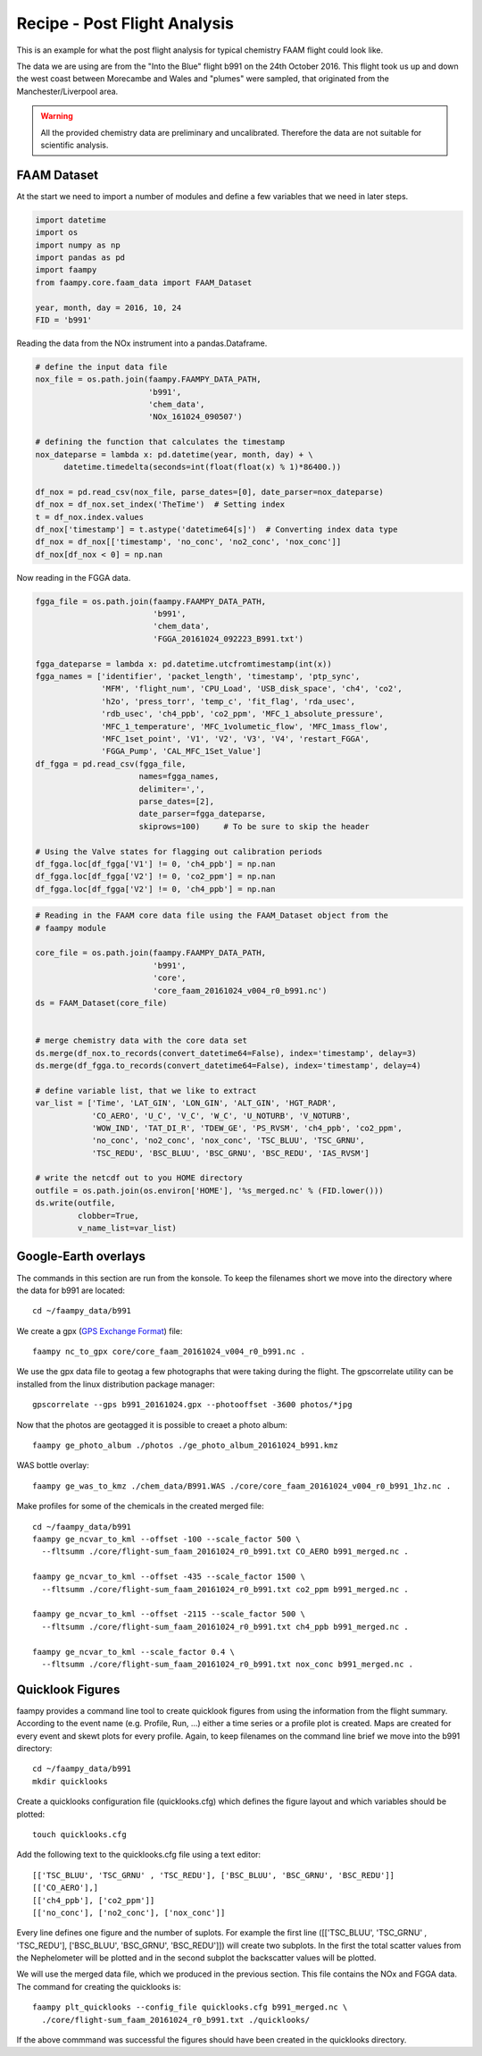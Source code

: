 

Recipe - Post Flight Analysis
=============================

This is an example for what the post flight analysis for typical chemistry FAAM flight could look like.

The data we are using are from the "Into the Blue" flight b991 on the 24th October 2016. This flight took us up and down the west coast between Morecambe and Wales and "plumes" were sampled, that originated from the Manchester/Liverpool area.

.. image:: ./img/b991_flight_track.png

.. warning:: All the provided chemistry data are preliminary and uncalibrated. Therefore the data are not suitable for scientific analysis.


FAAM Dataset
------------

At the start we need to import a number of modules and define a few variables that we need in later steps.

.. code-block:: python

    import datetime
    import os
    import numpy as np
    import pandas as pd
    import faampy
    from faampy.core.faam_data import FAAM_Dataset
    
    year, month, day = 2016, 10, 24
    FID = 'b991'

Reading the data from the NOx instrument into a pandas.Dataframe.

.. code-block:: python

    # define the input data file
    nox_file = os.path.join(faampy.FAAMPY_DATA_PATH,
                            'b991',
                            'chem_data',
                            'NOx_161024_090507')
    
    # defining the function that calculates the timestamp
    nox_dateparse = lambda x: pd.datetime(year, month, day) + \
          datetime.timedelta(seconds=int(float(float(x) % 1)*86400.))
    
    df_nox = pd.read_csv(nox_file, parse_dates=[0], date_parser=nox_dateparse)
    df_nox = df_nox.set_index('TheTime')  # Setting index
    t = df_nox.index.values
    df_nox['timestamp'] = t.astype('datetime64[s]')  # Converting index data type    
    df_nox = df_nox[['timestamp', 'no_conc', 'no2_conc', 'nox_conc']]
    df_nox[df_nox < 0] = np.nan


Now reading in the FGGA data.    

.. code-block:: python

    fgga_file = os.path.join(faampy.FAAMPY_DATA_PATH,
                             'b991',
                             'chem_data',
                             'FGGA_20161024_092223_B991.txt')
    
    fgga_dateparse = lambda x: pd.datetime.utcfromtimestamp(int(x))
    fgga_names = ['identifier', 'packet_length', 'timestamp', 'ptp_sync',
                  'MFM', 'flight_num', 'CPU_Load', 'USB_disk_space', 'ch4', 'co2',
                  'h2o', 'press_torr', 'temp_c', 'fit_flag', 'rda_usec',
                  'rdb_usec', 'ch4_ppb', 'co2_ppm', 'MFC_1_absolute_pressure',
                  'MFC_1_temperature', 'MFC_1volumetic_flow', 'MFC_1mass_flow',
                  'MFC_1set_point', 'V1', 'V2', 'V3', 'V4', 'restart_FGGA',
                  'FGGA_Pump', 'CAL_MFC_1Set_Value']
    df_fgga = pd.read_csv(fgga_file,
                          names=fgga_names,
                          delimiter=',',
                          parse_dates=[2],
                          date_parser=fgga_dateparse,
                          skiprows=100)     # To be sure to skip the header
    
    # Using the Valve states for flagging out calibration periods
    df_fgga.loc[df_fgga['V1'] != 0, 'ch4_ppb'] = np.nan
    df_fgga.loc[df_fgga['V2'] != 0, 'co2_ppm'] = np.nan
    df_fgga.loc[df_fgga['V2'] != 0, 'ch4_ppb'] = np.nan

    
.. code-block:: python
    
    # Reading in the FAAM core data file using the FAAM_Dataset object from the
    # faampy module
    
    core_file = os.path.join(faampy.FAAMPY_DATA_PATH,
                             'b991',
                             'core',
                             'core_faam_20161024_v004_r0_b991.nc')
    ds = FAAM_Dataset(core_file)
    
    
    # merge chemistry data with the core data set
    ds.merge(df_nox.to_records(convert_datetime64=False), index='timestamp', delay=3)
    ds.merge(df_fgga.to_records(convert_datetime64=False), index='timestamp', delay=4)
    
    # define variable list, that we like to extract
    var_list = ['Time', 'LAT_GIN', 'LON_GIN', 'ALT_GIN', 'HGT_RADR',
                'CO_AERO', 'U_C', 'V_C', 'W_C', 'U_NOTURB', 'V_NOTURB',
                'WOW_IND', 'TAT_DI_R', 'TDEW_GE', 'PS_RVSM', 'ch4_ppb', 'co2_ppm',
                'no_conc', 'no2_conc', 'nox_conc', 'TSC_BLUU', 'TSC_GRNU',
                'TSC_REDU', 'BSC_BLUU', 'BSC_GRNU', 'BSC_REDU', 'IAS_RVSM']
    
    # write the netcdf out to you HOME directory
    outfile = os.path.join(os.environ['HOME'], '%s_merged.nc' % (FID.lower()))
    ds.write(outfile,
             clobber=True,
             v_name_list=var_list)
    

Google-Earth overlays
---------------------

The commands in this section are run from the konsole. To keep the filenames short we move into the directory where the data for b991 are located::

    cd ~/faampy_data/b991


We create a gpx (`GPS Exchange Format <https://en.wikipedia.org/wiki/GPS_Exchange_Format>`_) file::

    faampy nc_to_gpx core/core_faam_20161024_v004_r0_b991.nc .


We use the gpx data file to geotag a few photographs that were taking during the flight. The gpscorrelate utility can be installed from the linux distribution package manager::

    gpscorrelate --gps b991_20161024.gpx --photooffset -3600 photos/*jpg


Now that the photos are geotagged it is possible to creaet a photo album::

    faampy ge_photo_album ./photos ./ge_photo_album_20161024_b991.kmz


WAS bottle overlay::

    faampy ge_was_to_kmz ./chem_data/B991.WAS ./core/core_faam_20161024_v004_r0_b991_1hz.nc .


Make profiles for some of the chemicals in the created merged file::

    cd ~/faampy_data/b991
    faampy ge_ncvar_to_kml --offset -100 --scale_factor 500 \
      --fltsumm ./core/flight-sum_faam_20161024_r0_b991.txt CO_AERO b991_merged.nc .  

    faampy ge_ncvar_to_kml --offset -435 --scale_factor 1500 \
      --fltsumm ./core/flight-sum_faam_20161024_r0_b991.txt co2_ppm b991_merged.nc .

    faampy ge_ncvar_to_kml --offset -2115 --scale_factor 500 \
      --fltsumm ./core/flight-sum_faam_20161024_r0_b991.txt ch4_ppb b991_merged.nc .

    faampy ge_ncvar_to_kml --scale_factor 0.4 \
      --fltsumm ./core/flight-sum_faam_20161024_r0_b991.txt nox_conc b991_merged.nc .
    


Quicklook Figures
-----------------

faampy provides a command line tool to create quicklook figures from using the information from the flight summary. According to the event name (e.g. Profile, Run, ...) either a time series or a profile plot is created. Maps are created for every event and skewt plots for every profile. Again, to keep filenames on the command line brief we move into the b991 directory::

    cd ~/faampy_data/b991
    mkdir quicklooks

Create a quicklooks configuration file (quicklooks.cfg) which defines the figure layout and which variables should be plotted::

     touch quicklooks.cfg

Add the following text to the quicklooks.cfg file using a text editor::

    [['TSC_BLUU', 'TSC_GRNU' , 'TSC_REDU'], ['BSC_BLUU', 'BSC_GRNU', 'BSC_REDU']]
    [['CO_AERO'],]
    [['ch4_ppb'], ['co2_ppm']]
    [['no_conc'], ['no2_conc'], ['nox_conc']]

Every line defines one figure and the number of suplots. For example the first line ([['TSC_BLUU', 'TSC_GRNU' , 'TSC_REDU'], ['BSC_BLUU', 'BSC_GRNU', 'BSC_REDU']]) will create two subplots. In the first the total scatter values from the Nephelometer will be plotted and in the second subplot the backscatter values will be plotted.
    
We will use the merged data file, which we produced in the previous section. This file contains the NOx and FGGA data. The command for creating the quicklooks is::
    
    faampy plt_quicklooks --config_file quicklooks.cfg b991_merged.nc \
      ./core/flight-sum_faam_20161024_r0_b991.txt ./quicklooks/

If the above commmand was successful the figures should have been created in the quicklooks directory.

